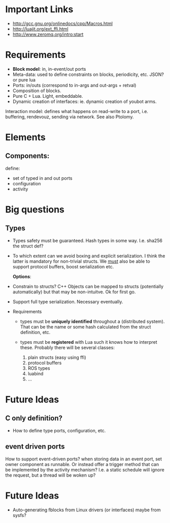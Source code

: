 # u5c: fiveC compliant function block composition
#+STARTUP: showall
#+STARTUP: hidestars



* Important Links

- http://gcc.gnu.org/onlinedocs/cpp/Macros.html
- http://luajit.org/ext_ffi.html
- http://www.zeromq.org/intro:start

* Requirements

  - *Block model*: in, in-event/out ports
  - Meta-data: used to define constraints on blocks, periodicity,
    etc. JSON? or pure lua
  - Ports: in/outs (correspond to in-args and out-args + retval)
  - Composition of blocks.
  - Pure C + Lua. Light, embeddable.
  - Dynamic creation of interfaces: ie. dynamic creation of youbot arms.

Interaction model: defines what happens on read-write to a port,
i.e. buffering, rendevouz, sending via network. See also Ptolomy.

* Elements

** Components:
   define:
   - set of typed in and out ports
   - configuration
   - activity

* Big questions

** Types

  - Types safety must be guaranteed. Hash types in some
    way. I.e. sha256 the struct def?

  - To which extent can we avoid boxing and explicit serialization. I
    think the latter is mandatory for non-trivial structs. We _must_
    also be able to support protocol buffers, boost serialization etc.

   *Options*:

  - Constrain to structs? C++ Objects can be mapped to structs
    (potentially automatically) but that may be non-intuitve. Ok for
    first go.

  - Support full type serialization. Necessary eventually.

  - Requirements
    + types must be *uniquely identified* throughout a (distributed
      system). That can be the name or some hash calculated from the
      struct definition, etc.

    + types must be *registered* with Lua such it knows how to
      interpret these. Probably there will be several classes: 

      1. plain structs (easy using ffi)
      2. protocol buffers
      3. ROS types
      4. luabind
      5. ...


* Future Ideas
** C only definition?

    - How to define type ports, configuration, etc.

** event driven ports

  How to support event-driven ports? when storing data in an event
  port, set owner component as runnable. Or instead offer a trigger
  method that can be implemented by the activity mechanism?  I.e. a
  static schedule will ignore the request, but a thread will be woken
  up?


* Future Ideas

  - Auto-generating fblocks from Linux drivers (or interfaces) maybe
    from sysfs?



